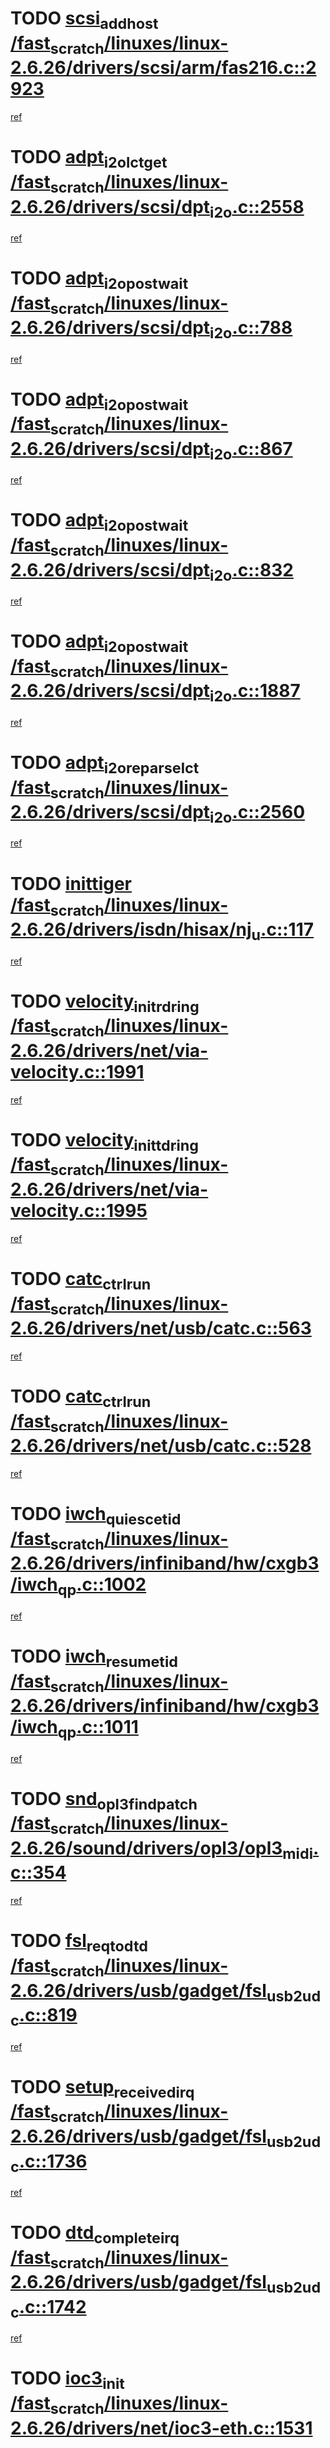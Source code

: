 * TODO [[view:/fast_scratch/linuxes/linux-2.6.26/drivers/scsi/arm/fas216.c::face=ovl-face1::linb=2923::colb=7::cole=20][scsi_add_host /fast_scratch/linuxes/linux-2.6.26/drivers/scsi/arm/fas216.c::2923]]
[[view:/fast_scratch/linuxes/linux-2.6.26/drivers/scsi/arm/fas216.c::face=ovl-face2::linb=2916::colb=1::cole=14][ref]]
* TODO [[view:/fast_scratch/linuxes/linux-2.6.26/drivers/scsi/dpt_i2o.c::face=ovl-face1::linb=2558::colb=12::cole=28][adpt_i2o_lct_get /fast_scratch/linuxes/linux-2.6.26/drivers/scsi/dpt_i2o.c::2558]]
[[view:/fast_scratch/linuxes/linux-2.6.26/drivers/scsi/dpt_i2o.c::face=ovl-face2::linb=2557::colb=2::cole=19][ref]]
* TODO [[view:/fast_scratch/linuxes/linux-2.6.26/drivers/scsi/dpt_i2o.c::face=ovl-face1::linb=788::colb=9::cole=27][adpt_i2o_post_wait /fast_scratch/linuxes/linux-2.6.26/drivers/scsi/dpt_i2o.c::788]]
[[view:/fast_scratch/linuxes/linux-2.6.26/drivers/scsi/dpt_i2o.c::face=ovl-face2::linb=787::colb=2::cole=15][ref]]
* TODO [[view:/fast_scratch/linuxes/linux-2.6.26/drivers/scsi/dpt_i2o.c::face=ovl-face1::linb=867::colb=9::cole=27][adpt_i2o_post_wait /fast_scratch/linuxes/linux-2.6.26/drivers/scsi/dpt_i2o.c::867]]
[[view:/fast_scratch/linuxes/linux-2.6.26/drivers/scsi/dpt_i2o.c::face=ovl-face2::linb=866::colb=2::cole=15][ref]]
* TODO [[view:/fast_scratch/linuxes/linux-2.6.26/drivers/scsi/dpt_i2o.c::face=ovl-face1::linb=832::colb=9::cole=27][adpt_i2o_post_wait /fast_scratch/linuxes/linux-2.6.26/drivers/scsi/dpt_i2o.c::832]]
[[view:/fast_scratch/linuxes/linux-2.6.26/drivers/scsi/dpt_i2o.c::face=ovl-face2::linb=829::colb=2::cole=15][ref]]
* TODO [[view:/fast_scratch/linuxes/linux-2.6.26/drivers/scsi/dpt_i2o.c::face=ovl-face1::linb=1887::colb=10::cole=28][adpt_i2o_post_wait /fast_scratch/linuxes/linux-2.6.26/drivers/scsi/dpt_i2o.c::1887]]
[[view:/fast_scratch/linuxes/linux-2.6.26/drivers/scsi/dpt_i2o.c::face=ovl-face2::linb=1881::colb=3::cole=20][ref]]
* TODO [[view:/fast_scratch/linuxes/linux-2.6.26/drivers/scsi/dpt_i2o.c::face=ovl-face1::linb=2560::colb=12::cole=32][adpt_i2o_reparse_lct /fast_scratch/linuxes/linux-2.6.26/drivers/scsi/dpt_i2o.c::2560]]
[[view:/fast_scratch/linuxes/linux-2.6.26/drivers/scsi/dpt_i2o.c::face=ovl-face2::linb=2557::colb=2::cole=19][ref]]
* TODO [[view:/fast_scratch/linuxes/linux-2.6.26/drivers/isdn/hisax/nj_u.c::face=ovl-face1::linb=117::colb=3::cole=12][inittiger /fast_scratch/linuxes/linux-2.6.26/drivers/isdn/hisax/nj_u.c::117]]
[[view:/fast_scratch/linuxes/linux-2.6.26/drivers/isdn/hisax/nj_u.c::face=ovl-face2::linb=116::colb=3::cole=20][ref]]
* TODO [[view:/fast_scratch/linuxes/linux-2.6.26/drivers/net/via-velocity.c::face=ovl-face1::linb=1991::colb=8::cole=29][velocity_init_rd_ring /fast_scratch/linuxes/linux-2.6.26/drivers/net/via-velocity.c::1991]]
[[view:/fast_scratch/linuxes/linux-2.6.26/drivers/net/via-velocity.c::face=ovl-face2::linb=1981::colb=2::cole=19][ref]]
* TODO [[view:/fast_scratch/linuxes/linux-2.6.26/drivers/net/via-velocity.c::face=ovl-face1::linb=1995::colb=8::cole=29][velocity_init_td_ring /fast_scratch/linuxes/linux-2.6.26/drivers/net/via-velocity.c::1995]]
[[view:/fast_scratch/linuxes/linux-2.6.26/drivers/net/via-velocity.c::face=ovl-face2::linb=1981::colb=2::cole=19][ref]]
* TODO [[view:/fast_scratch/linuxes/linux-2.6.26/drivers/net/usb/catc.c::face=ovl-face1::linb=563::colb=2::cole=15][catc_ctrl_run /fast_scratch/linuxes/linux-2.6.26/drivers/net/usb/catc.c::563]]
[[view:/fast_scratch/linuxes/linux-2.6.26/drivers/net/usb/catc.c::face=ovl-face2::linb=542::colb=1::cole=18][ref]]
* TODO [[view:/fast_scratch/linuxes/linux-2.6.26/drivers/net/usb/catc.c::face=ovl-face1::linb=528::colb=2::cole=15][catc_ctrl_run /fast_scratch/linuxes/linux-2.6.26/drivers/net/usb/catc.c::528]]
[[view:/fast_scratch/linuxes/linux-2.6.26/drivers/net/usb/catc.c::face=ovl-face2::linb=511::colb=1::cole=18][ref]]
* TODO [[view:/fast_scratch/linuxes/linux-2.6.26/drivers/infiniband/hw/cxgb3/iwch_qp.c::face=ovl-face1::linb=1002::colb=1::cole=17][iwch_quiesce_tid /fast_scratch/linuxes/linux-2.6.26/drivers/infiniband/hw/cxgb3/iwch_qp.c::1002]]
[[view:/fast_scratch/linuxes/linux-2.6.26/drivers/infiniband/hw/cxgb3/iwch_qp.c::face=ovl-face2::linb=1001::colb=1::cole=14][ref]]
* TODO [[view:/fast_scratch/linuxes/linux-2.6.26/drivers/infiniband/hw/cxgb3/iwch_qp.c::face=ovl-face1::linb=1011::colb=1::cole=16][iwch_resume_tid /fast_scratch/linuxes/linux-2.6.26/drivers/infiniband/hw/cxgb3/iwch_qp.c::1011]]
[[view:/fast_scratch/linuxes/linux-2.6.26/drivers/infiniband/hw/cxgb3/iwch_qp.c::face=ovl-face2::linb=1010::colb=1::cole=14][ref]]
* TODO [[view:/fast_scratch/linuxes/linux-2.6.26/sound/drivers/opl3/opl3_midi.c::face=ovl-face1::linb=354::colb=9::cole=28][snd_opl3_find_patch /fast_scratch/linuxes/linux-2.6.26/sound/drivers/opl3/opl3_midi.c::354]]
[[view:/fast_scratch/linuxes/linux-2.6.26/sound/drivers/opl3/opl3_midi.c::face=ovl-face2::linb=345::colb=1::cole=18][ref]]
* TODO [[view:/fast_scratch/linuxes/linux-2.6.26/drivers/usb/gadget/fsl_usb2_udc.c::face=ovl-face1::linb=819::colb=6::cole=20][fsl_req_to_dtd /fast_scratch/linuxes/linux-2.6.26/drivers/usb/gadget/fsl_usb2_udc.c::819]]
[[view:/fast_scratch/linuxes/linux-2.6.26/drivers/usb/gadget/fsl_usb2_udc.c::face=ovl-face2::linb=816::colb=1::cole=18][ref]]
* TODO [[view:/fast_scratch/linuxes/linux-2.6.26/drivers/usb/gadget/fsl_usb2_udc.c::face=ovl-face1::linb=1736::colb=3::cole=21][setup_received_irq /fast_scratch/linuxes/linux-2.6.26/drivers/usb/gadget/fsl_usb2_udc.c::1736]]
[[view:/fast_scratch/linuxes/linux-2.6.26/drivers/usb/gadget/fsl_usb2_udc.c::face=ovl-face2::linb=1717::colb=1::cole=18][ref]]
* TODO [[view:/fast_scratch/linuxes/linux-2.6.26/drivers/usb/gadget/fsl_usb2_udc.c::face=ovl-face1::linb=1742::colb=3::cole=19][dtd_complete_irq /fast_scratch/linuxes/linux-2.6.26/drivers/usb/gadget/fsl_usb2_udc.c::1742]]
[[view:/fast_scratch/linuxes/linux-2.6.26/drivers/usb/gadget/fsl_usb2_udc.c::face=ovl-face2::linb=1717::colb=1::cole=18][ref]]
* TODO [[view:/fast_scratch/linuxes/linux-2.6.26/drivers/net/ioc3-eth.c::face=ovl-face1::linb=1531::colb=1::cole=10][ioc3_init /fast_scratch/linuxes/linux-2.6.26/drivers/net/ioc3-eth.c::1531]]
[[view:/fast_scratch/linuxes/linux-2.6.26/drivers/net/ioc3-eth.c::face=ovl-face2::linb=1528::colb=1::cole=14][ref]]
* TODO [[view:/fast_scratch/linuxes/linux-2.6.26/drivers/net/via-velocity.c::face=ovl-face1::linb=3410::colb=1::cole=15][pci_save_state /fast_scratch/linuxes/linux-2.6.26/drivers/net/via-velocity.c::3410]]
[[view:/fast_scratch/linuxes/linux-2.6.26/drivers/net/via-velocity.c::face=ovl-face2::linb=3409::colb=1::cole=18][ref]]
* TODO [[view:/fast_scratch/linuxes/linux-2.6.26/drivers/scsi/ipr.c::face=ovl-face1::linb=3680::colb=3::cole=26][ata_sas_slave_configure /fast_scratch/linuxes/linux-2.6.26/drivers/scsi/ipr.c::3680]]
[[view:/fast_scratch/linuxes/linux-2.6.26/drivers/scsi/ipr.c::face=ovl-face2::linb=3663::colb=1::cole=18][ref]]
* TODO [[view:/fast_scratch/linuxes/linux-2.6.26/drivers/isdn/i4l/isdn_ppp.c::face=ovl-face1::linb=1740::colb=3::cole=25][isdn_ppp_mp_reassembly /fast_scratch/linuxes/linux-2.6.26/drivers/isdn/i4l/isdn_ppp.c::1740]]
[[view:/fast_scratch/linuxes/linux-2.6.26/drivers/isdn/i4l/isdn_ppp.c::face=ovl-face2::linb=1601::colb=1::cole=18][ref]]
* TODO [[view:/fast_scratch/linuxes/linux-2.6.26/drivers/atm/iphase.c::face=ovl-face1::linb=3203::colb=21::cole=29][ia_start /fast_scratch/linuxes/linux-2.6.26/drivers/atm/iphase.c::3203]]
[[view:/fast_scratch/linuxes/linux-2.6.26/drivers/atm/iphase.c::face=ovl-face2::linb=3202::colb=1::cole=18][ref]]
* TODO [[view:/fast_scratch/linuxes/linux-2.6.26/drivers/scsi/arm/fas216.c::face=ovl-face1::linb=2927::colb=2::cole=16][scsi_scan_host /fast_scratch/linuxes/linux-2.6.26/drivers/scsi/arm/fas216.c::2927]]
[[view:/fast_scratch/linuxes/linux-2.6.26/drivers/scsi/arm/fas216.c::face=ovl-face2::linb=2916::colb=1::cole=14][ref]]
* TODO [[view:/fast_scratch/linuxes/linux-2.6.26/drivers/scsi/dpt_i2o.c::face=ovl-face1::linb=2130::colb=2::cole=16][adpt_hba_reset /fast_scratch/linuxes/linux-2.6.26/drivers/scsi/dpt_i2o.c::2130]]
[[view:/fast_scratch/linuxes/linux-2.6.26/drivers/scsi/dpt_i2o.c::face=ovl-face2::linb=2129::colb=3::cole=20][ref]]
* TODO [[view:/fast_scratch/linuxes/linux-2.6.26/drivers/scsi/dpt_i2o.c::face=ovl-face1::linb=901::colb=6::cole=18][__adpt_reset /fast_scratch/linuxes/linux-2.6.26/drivers/scsi/dpt_i2o.c::901]]
[[view:/fast_scratch/linuxes/linux-2.6.26/drivers/scsi/dpt_i2o.c::face=ovl-face2::linb=900::colb=1::cole=14][ref]]
* TODO [[view:/fast_scratch/linuxes/linux-2.6.26/drivers/scsi/qla2xxx/qla_isr.c::face=ovl-face1::linb=1639::colb=4::cole=25][qla2x00_post_hwe_work /fast_scratch/linuxes/linux-2.6.26/drivers/scsi/qla2xxx/qla_isr.c::1639]]
[[view:/fast_scratch/linuxes/linux-2.6.26/drivers/scsi/qla2xxx/qla_isr.c::face=ovl-face2::linb=1631::colb=1::cole=14][ref]]
* TODO [[view:/fast_scratch/linuxes/linux-2.6.26/drivers/scsi/qla2xxx/qla_isr.c::face=ovl-face1::linb=1671::colb=3::cole=22][qla2x00_async_event /fast_scratch/linuxes/linux-2.6.26/drivers/scsi/qla2xxx/qla_isr.c::1671]]
[[view:/fast_scratch/linuxes/linux-2.6.26/drivers/scsi/qla2xxx/qla_isr.c::face=ovl-face2::linb=1631::colb=1::cole=14][ref]]
* TODO [[view:/fast_scratch/linuxes/linux-2.6.26/arch/x86/kernel/mca_32.c::face=ovl-face1::linb=315::colb=1::cole=20][mca_register_device /fast_scratch/linuxes/linux-2.6.26/arch/x86/kernel/mca_32.c::315]]
[[view:/fast_scratch/linuxes/linux-2.6.26/arch/x86/kernel/mca_32.c::face=ovl-face2::linb=299::colb=1::cole=14][ref]]
* TODO [[view:/fast_scratch/linuxes/linux-2.6.26/arch/x86/kernel/mca_32.c::face=ovl-face1::linb=333::colb=1::cole=20][mca_register_device /fast_scratch/linuxes/linux-2.6.26/arch/x86/kernel/mca_32.c::333]]
[[view:/fast_scratch/linuxes/linux-2.6.26/arch/x86/kernel/mca_32.c::face=ovl-face2::linb=299::colb=1::cole=14][ref]]
* TODO [[view:/fast_scratch/linuxes/linux-2.6.26/arch/x86/kernel/mca_32.c::face=ovl-face1::linb=367::colb=2::cole=21][mca_register_device /fast_scratch/linuxes/linux-2.6.26/arch/x86/kernel/mca_32.c::367]]
[[view:/fast_scratch/linuxes/linux-2.6.26/arch/x86/kernel/mca_32.c::face=ovl-face2::linb=299::colb=1::cole=14][ref]]
* TODO [[view:/fast_scratch/linuxes/linux-2.6.26/arch/x86/kernel/mca_32.c::face=ovl-face1::linb=395::colb=2::cole=21][mca_register_device /fast_scratch/linuxes/linux-2.6.26/arch/x86/kernel/mca_32.c::395]]
[[view:/fast_scratch/linuxes/linux-2.6.26/arch/x86/kernel/mca_32.c::face=ovl-face2::linb=299::colb=1::cole=14][ref]]
* TODO [[view:/fast_scratch/linuxes/linux-2.6.26/block/cfq-iosched.c::face=ovl-face1::linb=1407::colb=10::cole=31][kmem_cache_alloc_node /fast_scratch/linuxes/linux-2.6.26/block/cfq-iosched.c::1407]]
[[view:/fast_scratch/linuxes/linux-2.6.26/block/cfq-iosched.c::face=ovl-face2::linb=1404::colb=3::cole=16][ref]]
* TODO [[view:/fast_scratch/linuxes/linux-2.6.26/block/cfq-iosched.c::face=ovl-face1::linb=1983::colb=9::cole=22][cfq_get_queue /fast_scratch/linuxes/linux-2.6.26/block/cfq-iosched.c::1983]]
[[view:/fast_scratch/linuxes/linux-2.6.26/block/cfq-iosched.c::face=ovl-face2::linb=1976::colb=1::cole=18][ref]]
* TODO [[view:/fast_scratch/linuxes/linux-2.6.26/block/cfq-iosched.c::face=ovl-face1::linb=1357::colb=13::cole=26][cfq_get_queue /fast_scratch/linuxes/linux-2.6.26/block/cfq-iosched.c::1357]]
[[view:/fast_scratch/linuxes/linux-2.6.26/block/cfq-iosched.c::face=ovl-face2::linb=1352::colb=1::cole=18][ref]]
* TODO [[view:/fast_scratch/linuxes/linux-2.6.26/drivers/net/xen-netfront.c::face=ovl-face1::linb=1569::colb=1::cole=24][xennet_alloc_rx_buffers /fast_scratch/linuxes/linux-2.6.26/drivers/net/xen-netfront.c::1569]]
[[view:/fast_scratch/linuxes/linux-2.6.26/drivers/net/xen-netfront.c::face=ovl-face2::linb=1533::colb=1::cole=14][ref]]
* TODO [[view:/fast_scratch/linuxes/linux-2.6.26/drivers/net/b44.c::face=ovl-face1::linb=1059::colb=1::cole=15][b44_init_rings /fast_scratch/linuxes/linux-2.6.26/drivers/net/b44.c::1059]]
[[view:/fast_scratch/linuxes/linux-2.6.26/drivers/net/b44.c::face=ovl-face2::linb=1056::colb=1::cole=14][ref]]
* TODO [[view:/fast_scratch/linuxes/linux-2.6.26/drivers/net/b44.c::face=ovl-face1::linb=871::colb=2::cole=16][b44_init_rings /fast_scratch/linuxes/linux-2.6.26/drivers/net/b44.c::871]]
[[view:/fast_scratch/linuxes/linux-2.6.26/drivers/net/b44.c::face=ovl-face2::linb=869::colb=2::cole=19][ref]]
* TODO [[view:/fast_scratch/linuxes/linux-2.6.26/drivers/net/b44.c::face=ovl-face1::linb=2293::colb=1::cole=15][b44_init_rings /fast_scratch/linuxes/linux-2.6.26/drivers/net/b44.c::2293]]
[[view:/fast_scratch/linuxes/linux-2.6.26/drivers/net/b44.c::face=ovl-face2::linb=2291::colb=1::cole=14][ref]]
* TODO [[view:/fast_scratch/linuxes/linux-2.6.26/drivers/net/b44.c::face=ovl-face1::linb=1960::colb=2::cole=16][b44_init_rings /fast_scratch/linuxes/linux-2.6.26/drivers/net/b44.c::1960]]
[[view:/fast_scratch/linuxes/linux-2.6.26/drivers/net/b44.c::face=ovl-face2::linb=1945::colb=1::cole=14][ref]]
* TODO [[view:/fast_scratch/linuxes/linux-2.6.26/drivers/net/b44.c::face=ovl-face1::linb=1917::colb=1::cole=15][b44_init_rings /fast_scratch/linuxes/linux-2.6.26/drivers/net/b44.c::1917]]
[[view:/fast_scratch/linuxes/linux-2.6.26/drivers/net/b44.c::face=ovl-face2::linb=1911::colb=1::cole=14][ref]]
* TODO [[view:/fast_scratch/linuxes/linux-2.6.26/drivers/net/b44.c::face=ovl-face1::linb=941::colb=1::cole=15][b44_init_rings /fast_scratch/linuxes/linux-2.6.26/drivers/net/b44.c::941]]
[[view:/fast_scratch/linuxes/linux-2.6.26/drivers/net/b44.c::face=ovl-face2::linb=938::colb=1::cole=14][ref]]
* TODO [[view:/fast_scratch/linuxes/linux-2.6.26/drivers/ata/sata_nv.c::face=ovl-face1::linb=686::colb=3::cole=25][blk_queue_bounce_limit /fast_scratch/linuxes/linux-2.6.26/drivers/ata/sata_nv.c::686]]
[[view:/fast_scratch/linuxes/linux-2.6.26/drivers/ata/sata_nv.c::face=ovl-face2::linb=625::colb=1::cole=18][ref]]
* TODO [[view:/fast_scratch/linuxes/linux-2.6.26/drivers/ata/sata_nv.c::face=ovl-face1::linb=689::colb=3::cole=25][blk_queue_bounce_limit /fast_scratch/linuxes/linux-2.6.26/drivers/ata/sata_nv.c::689]]
[[view:/fast_scratch/linuxes/linux-2.6.26/drivers/ata/sata_nv.c::face=ovl-face2::linb=625::colb=1::cole=18][ref]]
* TODO [[view:/fast_scratch/linuxes/linux-2.6.26/drivers/ata/sata_nv.c::face=ovl-face1::linb=697::colb=3::cole=25][blk_queue_bounce_limit /fast_scratch/linuxes/linux-2.6.26/drivers/ata/sata_nv.c::697]]
[[view:/fast_scratch/linuxes/linux-2.6.26/drivers/ata/sata_nv.c::face=ovl-face2::linb=625::colb=1::cole=18][ref]]
* TODO [[view:/fast_scratch/linuxes/linux-2.6.26/drivers/ata/sata_nv.c::face=ovl-face1::linb=700::colb=3::cole=25][blk_queue_bounce_limit /fast_scratch/linuxes/linux-2.6.26/drivers/ata/sata_nv.c::700]]
[[view:/fast_scratch/linuxes/linux-2.6.26/drivers/ata/sata_nv.c::face=ovl-face2::linb=625::colb=1::cole=18][ref]]
* TODO [[view:/fast_scratch/linuxes/linux-2.6.26/drivers/ide/ide-io.c::face=ovl-face1::linb=261::colb=7::cole=24][__ide_end_request /fast_scratch/linuxes/linux-2.6.26/drivers/ide/ide-io.c::261]]
[[view:/fast_scratch/linuxes/linux-2.6.26/drivers/ide/ide-io.c::face=ovl-face2::linb=259::colb=1::cole=18][ref]]
* TODO [[view:/fast_scratch/linuxes/linux-2.6.26/drivers/ide/ide-io.c::face=ovl-face1::linb=126::colb=7::cole=24][__ide_end_request /fast_scratch/linuxes/linux-2.6.26/drivers/ide/ide-io.c::126]]
[[view:/fast_scratch/linuxes/linux-2.6.26/drivers/ide/ide-io.c::face=ovl-face2::linb=116::colb=1::cole=18][ref]]
* TODO [[view:/fast_scratch/linuxes/linux-2.6.26/drivers/ide/ide.c::face=ovl-face1::linb=715::colb=3::cole=12][ide_abort /fast_scratch/linuxes/linux-2.6.26/drivers/ide/ide.c::715]]
[[view:/fast_scratch/linuxes/linux-2.6.26/drivers/ide/ide.c::face=ovl-face2::linb=708::colb=3::cole=20][ref]]
* TODO [[view:/fast_scratch/linuxes/linux-2.6.26/drivers/ide/ide-iops.c::face=ovl-face1::linb=1102::colb=2::cole=11][pre_reset /fast_scratch/linuxes/linux-2.6.26/drivers/ide/ide-iops.c::1102]]
[[view:/fast_scratch/linuxes/linux-2.6.26/drivers/ide/ide-iops.c::face=ovl-face2::linb=1090::colb=1::cole=18][ref]]
* TODO [[view:/fast_scratch/linuxes/linux-2.6.26/drivers/ide/ide-iops.c::face=ovl-face1::linb=1119::colb=2::cole=11][pre_reset /fast_scratch/linuxes/linux-2.6.26/drivers/ide/ide-iops.c::1119]]
[[view:/fast_scratch/linuxes/linux-2.6.26/drivers/ide/ide-iops.c::face=ovl-face2::linb=1090::colb=1::cole=18][ref]]
* TODO [[view:/fast_scratch/linuxes/linux-2.6.26/drivers/scsi/ide-scsi.c::face=ovl-face1::linb=911::colb=1::cole=13][ide_do_reset /fast_scratch/linuxes/linux-2.6.26/drivers/scsi/ide-scsi.c::911]]
[[view:/fast_scratch/linuxes/linux-2.6.26/drivers/scsi/ide-scsi.c::face=ovl-face2::linb=881::colb=1::cole=14][ref]]
* TODO [[view:/fast_scratch/linuxes/linux-2.6.26/drivers/block/xen-blkfront.c::face=ovl-face1::linb=865::colb=1::cole=12][del_gendisk /fast_scratch/linuxes/linux-2.6.26/drivers/block/xen-blkfront.c::865]]
[[view:/fast_scratch/linuxes/linux-2.6.26/drivers/block/xen-blkfront.c::face=ovl-face2::linb=863::colb=1::cole=18][ref]]
* TODO [[view:/fast_scratch/linuxes/linux-2.6.26/drivers/message/i2o/i2o_config.c::face=ovl-face1::linb=1110::colb=4::cole=14][cfg_fasync /fast_scratch/linuxes/linux-2.6.26/drivers/message/i2o/i2o_config.c::1110]]
[[view:/fast_scratch/linuxes/linux-2.6.26/drivers/message/i2o/i2o_config.c::face=ovl-face2::linb=1105::colb=1::cole=18][ref]]
* TODO [[view:/fast_scratch/linuxes/linux-2.6.26/fs/aio.c::face=ovl-face1::linb=501::colb=2::cole=16][really_put_req /fast_scratch/linuxes/linux-2.6.26/fs/aio.c::501]]
[[view:/fast_scratch/linuxes/linux-2.6.26/fs/aio.c::face=ovl-face2::linb=500::colb=2::cole=15][ref]]
* TODO [[view:/fast_scratch/linuxes/linux-2.6.26/fs/aio.c::face=ovl-face1::linb=1002::colb=7::cole=20][__aio_put_req /fast_scratch/linuxes/linux-2.6.26/fs/aio.c::1002]]
[[view:/fast_scratch/linuxes/linux-2.6.26/fs/aio.c::face=ovl-face2::linb=951::colb=1::cole=18][ref]]
* TODO [[view:/fast_scratch/linuxes/linux-2.6.26/fs/aio.c::face=ovl-face1::linb=551::colb=7::cole=20][__aio_put_req /fast_scratch/linuxes/linux-2.6.26/fs/aio.c::551]]
[[view:/fast_scratch/linuxes/linux-2.6.26/fs/aio.c::face=ovl-face2::linb=550::colb=1::cole=14][ref]]
* TODO [[view:/fast_scratch/linuxes/linux-2.6.26/fs/aio.c::face=ovl-face1::linb=851::colb=10::cole=25][__aio_run_iocbs /fast_scratch/linuxes/linux-2.6.26/fs/aio.c::851]]
[[view:/fast_scratch/linuxes/linux-2.6.26/fs/aio.c::face=ovl-face2::linb=850::colb=1::cole=14][ref]]
* TODO [[view:/fast_scratch/linuxes/linux-2.6.26/fs/aio.c::face=ovl-face1::linb=827::colb=8::cole=23][__aio_run_iocbs /fast_scratch/linuxes/linux-2.6.26/fs/aio.c::827]]
[[view:/fast_scratch/linuxes/linux-2.6.26/fs/aio.c::face=ovl-face2::linb=826::colb=1::cole=14][ref]]
* TODO [[view:/fast_scratch/linuxes/linux-2.6.26/fs/aio.c::face=ovl-face1::linb=814::colb=11::cole=26][__aio_run_iocbs /fast_scratch/linuxes/linux-2.6.26/fs/aio.c::814]]
[[view:/fast_scratch/linuxes/linux-2.6.26/fs/aio.c::face=ovl-face2::linb=812::colb=1::cole=14][ref]]
* TODO [[view:/fast_scratch/linuxes/linux-2.6.26/fs/aio.c::face=ovl-face1::linb=1630::colb=9::cole=24][__aio_run_iocbs /fast_scratch/linuxes/linux-2.6.26/fs/aio.c::1630]]
[[view:/fast_scratch/linuxes/linux-2.6.26/fs/aio.c::face=ovl-face2::linb=1626::colb=1::cole=14][ref]]
* TODO [[view:/fast_scratch/linuxes/linux-2.6.26/arch/blackfin/kernel/traps.c::face=ovl-face1::linb=164::colb=5::cole=10][mmput /fast_scratch/linuxes/linux-2.6.26/arch/blackfin/kernel/traps.c::164]]
[[view:/fast_scratch/linuxes/linux-2.6.26/arch/blackfin/kernel/traps.c::face=ovl-face2::linb=120::colb=1::cole=19][ref]]
* TODO [[view:/fast_scratch/linuxes/linux-2.6.26/arch/blackfin/kernel/traps.c::face=ovl-face1::linb=172::colb=3::cole=8][mmput /fast_scratch/linuxes/linux-2.6.26/arch/blackfin/kernel/traps.c::172]]
[[view:/fast_scratch/linuxes/linux-2.6.26/arch/blackfin/kernel/traps.c::face=ovl-face2::linb=120::colb=1::cole=19][ref]]
* TODO [[view:/fast_scratch/linuxes/linux-2.6.26/drivers/infiniband/hw/ehca/ehca_mrmw.c::face=ovl-face1::linb=536::colb=7::cole=20][ehca_rereg_mr /fast_scratch/linuxes/linux-2.6.26/drivers/infiniband/hw/ehca/ehca_mrmw.c::536]]
[[view:/fast_scratch/linuxes/linux-2.6.26/drivers/infiniband/hw/ehca/ehca_mrmw.c::face=ovl-face2::linb=494::colb=1::cole=18][ref]]
* TODO [[view:/fast_scratch/linuxes/linux-2.6.26/drivers/infiniband/hw/ehca/ehca_qp.c::face=ovl-face1::linb=1284::colb=6::cole=19][ehca_calc_ipd /fast_scratch/linuxes/linux-2.6.26/drivers/infiniband/hw/ehca/ehca_qp.c::1284]]
[[view:/fast_scratch/linuxes/linux-2.6.26/drivers/infiniband/hw/ehca/ehca_qp.c::face=ovl-face2::linb=1187::colb=3::cole=20][ref]]
* TODO [[view:/fast_scratch/linuxes/linux-2.6.26/drivers/infiniband/hw/ehca/ehca_qp.c::face=ovl-face1::linb=1385::colb=6::cole=19][ehca_calc_ipd /fast_scratch/linuxes/linux-2.6.26/drivers/infiniband/hw/ehca/ehca_qp.c::1385]]
[[view:/fast_scratch/linuxes/linux-2.6.26/drivers/infiniband/hw/ehca/ehca_qp.c::face=ovl-face2::linb=1187::colb=3::cole=20][ref]]
* TODO [[view:/fast_scratch/linuxes/linux-2.6.26/drivers/infiniband/hw/ehca/ehca_irq.c::face=ovl-face1::linb=374::colb=4::cole=20][ehca_recover_sqp /fast_scratch/linuxes/linux-2.6.26/drivers/infiniband/hw/ehca/ehca_irq.c::374]]
[[view:/fast_scratch/linuxes/linux-2.6.26/drivers/infiniband/hw/ehca/ehca_irq.c::face=ovl-face2::linb=371::colb=3::cole=20][ref]]
* TODO [[view:/fast_scratch/linuxes/linux-2.6.26/drivers/infiniband/hw/ehca/ehca_irq.c::face=ovl-face1::linb=376::colb=4::cole=20][ehca_recover_sqp /fast_scratch/linuxes/linux-2.6.26/drivers/infiniband/hw/ehca/ehca_irq.c::376]]
[[view:/fast_scratch/linuxes/linux-2.6.26/drivers/infiniband/hw/ehca/ehca_irq.c::face=ovl-face2::linb=371::colb=3::cole=20][ref]]
* TODO [[view:/fast_scratch/linuxes/linux-2.6.26/sound/oss/trident.c::face=ovl-face1::linb=4048::colb=2::cole=21][ali_setup_spdif_out /fast_scratch/linuxes/linux-2.6.26/sound/oss/trident.c::4048]]
[[view:/fast_scratch/linuxes/linux-2.6.26/sound/oss/trident.c::face=ovl-face2::linb=4045::colb=1::cole=18][ref]]
* TODO [[view:/fast_scratch/linuxes/linux-2.6.26/sound/oss/trident.c::face=ovl-face1::linb=4052::colb=2::cole=21][ali_setup_spdif_out /fast_scratch/linuxes/linux-2.6.26/sound/oss/trident.c::4052]]
[[view:/fast_scratch/linuxes/linux-2.6.26/sound/oss/trident.c::face=ovl-face2::linb=4045::colb=1::cole=18][ref]]
* TODO [[view:/fast_scratch/linuxes/linux-2.6.26/sound/oss/trident.c::face=ovl-face1::linb=4056::colb=2::cole=21][ali_setup_spdif_out /fast_scratch/linuxes/linux-2.6.26/sound/oss/trident.c::4056]]
[[view:/fast_scratch/linuxes/linux-2.6.26/sound/oss/trident.c::face=ovl-face2::linb=4045::colb=1::cole=18][ref]]
* TODO [[view:/fast_scratch/linuxes/linux-2.6.26/drivers/scsi/eata.c::face=ovl-face1::linb=1208::colb=9::cole=20][get_pci_dev /fast_scratch/linuxes/linux-2.6.26/drivers/scsi/eata.c::1208]]
[[view:/fast_scratch/linuxes/linux-2.6.26/drivers/scsi/eata.c::face=ovl-face2::linb=1100::colb=1::cole=14][ref]]
* TODO [[view:/fast_scratch/linuxes/linux-2.6.26/drivers/usb/gadget/goku_udc.c::face=ovl-face1::linb=176::colb=1::cole=8][command /fast_scratch/linuxes/linux-2.6.26/drivers/usb/gadget/goku_udc.c::176]]
[[view:/fast_scratch/linuxes/linux-2.6.26/drivers/usb/gadget/goku_udc.c::face=ovl-face2::linb=156::colb=1::cole=18][ref]]
* TODO [[view:/fast_scratch/linuxes/linux-2.6.26/drivers/usb/gadget/goku_udc.c::face=ovl-face1::linb=918::colb=2::cole=9][command /fast_scratch/linuxes/linux-2.6.26/drivers/usb/gadget/goku_udc.c::918]]
[[view:/fast_scratch/linuxes/linux-2.6.26/drivers/usb/gadget/goku_udc.c::face=ovl-face2::linb=905::colb=1::cole=18][ref]]
* TODO [[view:/fast_scratch/linuxes/linux-2.6.26/drivers/usb/gadget/goku_udc.c::face=ovl-face1::linb=847::colb=2::cole=11][abort_dma /fast_scratch/linuxes/linux-2.6.26/drivers/usb/gadget/goku_udc.c::847]]
[[view:/fast_scratch/linuxes/linux-2.6.26/drivers/usb/gadget/goku_udc.c::face=ovl-face2::linb=834::colb=1::cole=18][ref]]
* TODO [[view:/fast_scratch/linuxes/linux-2.6.26/drivers/usb/gadget/goku_udc.c::face=ovl-face1::linb=259::colb=1::cole=9][ep_reset /fast_scratch/linuxes/linux-2.6.26/drivers/usb/gadget/goku_udc.c::259]]
[[view:/fast_scratch/linuxes/linux-2.6.26/drivers/usb/gadget/goku_udc.c::face=ovl-face2::linb=257::colb=1::cole=18][ref]]
* TODO [[view:/fast_scratch/linuxes/linux-2.6.26/drivers/usb/gadget/goku_udc.c::face=ovl-face1::linb=914::colb=2::cole=17][goku_clear_halt /fast_scratch/linuxes/linux-2.6.26/drivers/usb/gadget/goku_udc.c::914]]
[[view:/fast_scratch/linuxes/linux-2.6.26/drivers/usb/gadget/goku_udc.c::face=ovl-face2::linb=905::colb=1::cole=18][ref]]
* TODO [[view:/fast_scratch/linuxes/linux-2.6.26/drivers/usb/gadget/goku_udc.c::face=ovl-face1::linb=258::colb=1::cole=5][nuke /fast_scratch/linuxes/linux-2.6.26/drivers/usb/gadget/goku_udc.c::258]]
[[view:/fast_scratch/linuxes/linux-2.6.26/drivers/usb/gadget/goku_udc.c::face=ovl-face2::linb=257::colb=1::cole=18][ref]]
* TODO [[view:/fast_scratch/linuxes/linux-2.6.26/drivers/usb/gadget/goku_udc.c::face=ovl-face1::linb=1421::colb=1::cole=14][stop_activity /fast_scratch/linuxes/linux-2.6.26/drivers/usb/gadget/goku_udc.c::1421]]
[[view:/fast_scratch/linuxes/linux-2.6.26/drivers/usb/gadget/goku_udc.c::face=ovl-face2::linb=1419::colb=1::cole=18][ref]]
* TODO [[view:/fast_scratch/linuxes/linux-2.6.26/drivers/scsi/aacraid/commsup.c::face=ovl-face1::linb=1488::colb=12::cole=30][_aac_reset_adapter /fast_scratch/linuxes/linux-2.6.26/drivers/scsi/aacraid/commsup.c::1488]]
[[view:/fast_scratch/linuxes/linux-2.6.26/drivers/scsi/aacraid/commsup.c::face=ovl-face2::linb=1487::colb=2::cole=19][ref]]
* TODO [[view:/fast_scratch/linuxes/linux-2.6.26/drivers/scsi/aacraid/commsup.c::face=ovl-face1::linb=1328::colb=10::cole=28][_aac_reset_adapter /fast_scratch/linuxes/linux-2.6.26/drivers/scsi/aacraid/commsup.c::1328]]
[[view:/fast_scratch/linuxes/linux-2.6.26/drivers/scsi/aacraid/commsup.c::face=ovl-face2::linb=1327::colb=1::cole=18][ref]]
